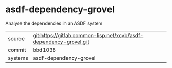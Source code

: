 * asdf-dependency-grovel

Analyse the dependencies in an ASDF system

|---------+--------------------------------------------------------------------|
| source  | git:https://gitlab.common-lisp.net/xcvb/asdf-dependency-grovel.git |
| commit  | bbd1038                                                            |
| systems | asdf-dependency-grovel                                             |
|---------+--------------------------------------------------------------------|
